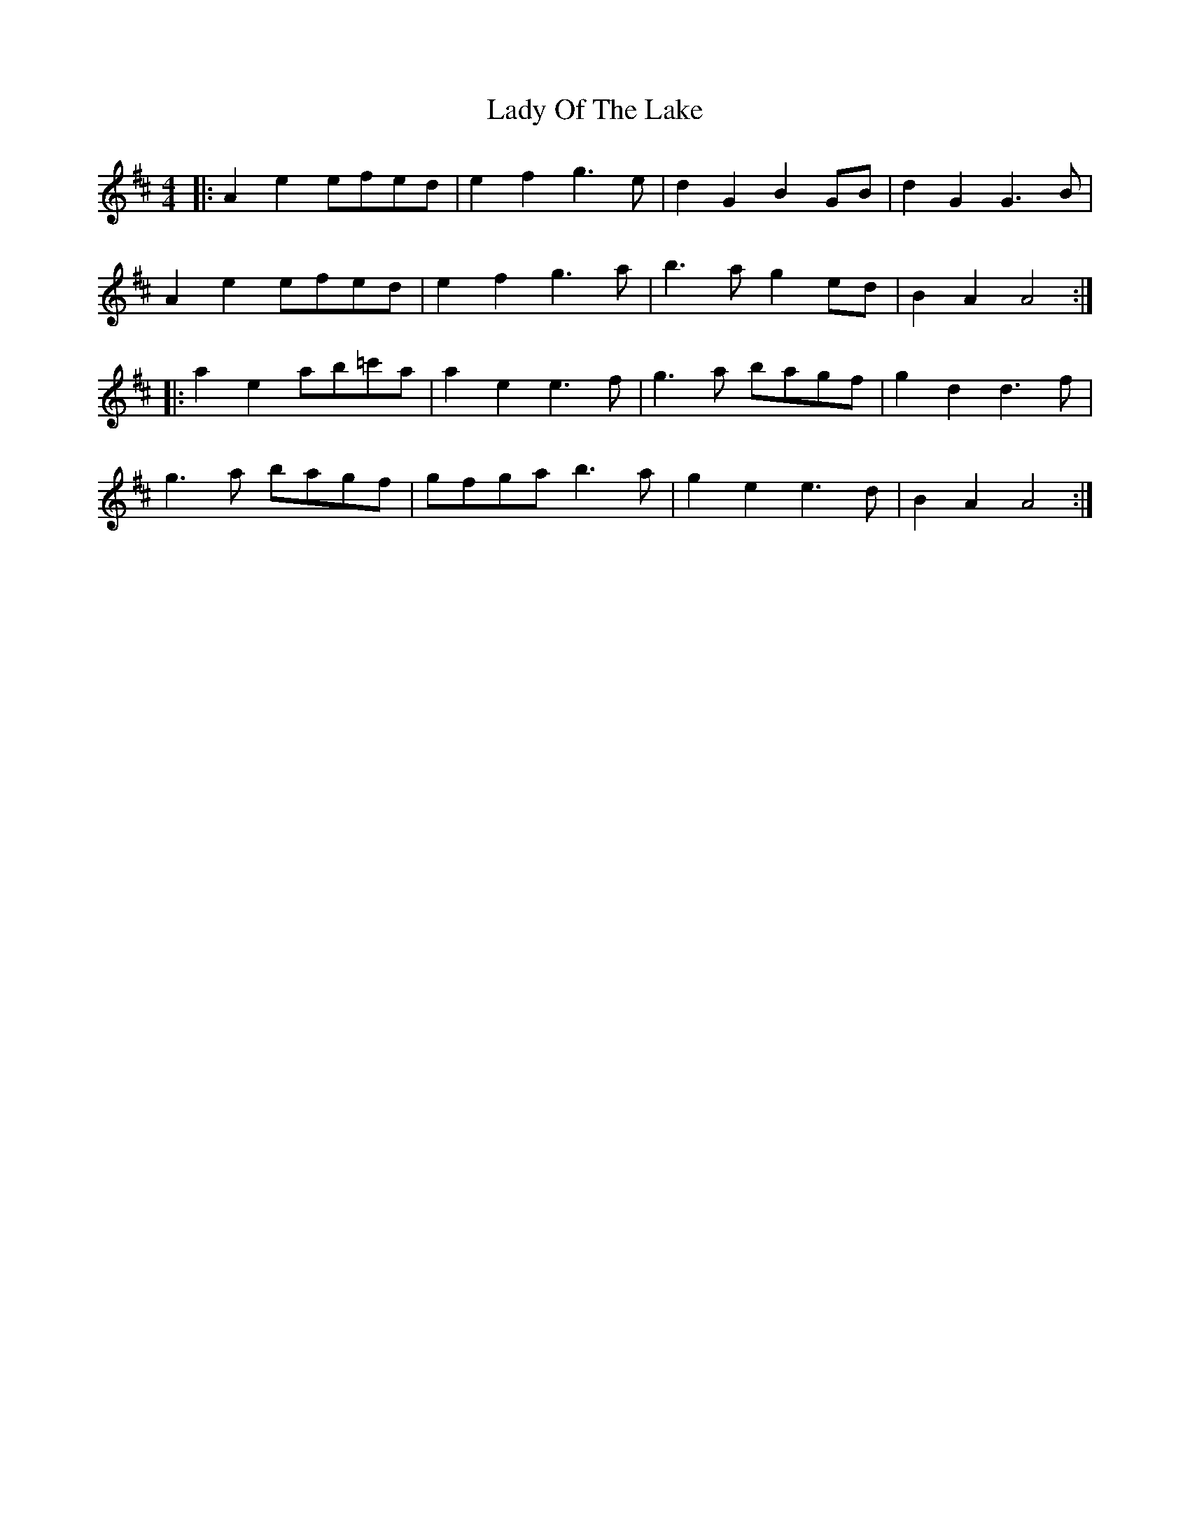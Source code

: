 X: 22588
T: Lady Of The Lake
R: reel
M: 4/4
K: Amixolydian
|:A2e2 efed|e2f2 g3e|d2G2 B2GB|d2G2G3B|
A2e2 efed|e2f2 g3a|b3a g2ed|B2A2 A4:|
|:a2e2 ab=c'a|a2e2 e3f|g3a bagf|g2d2 d3f|
g3a bagf|gfga b3a|g2e2 e3d|B2A2 A4:|

